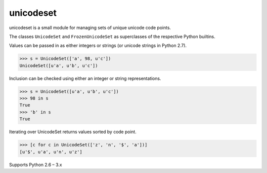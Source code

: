 unicodeset
==========

unicodeset is a small module for managing sets of unique unicode code points.

The classes ``UnicodeSet`` and ``FrozenUnicodeSet`` as superclasses of the respective Python builtins.

Values can be passed in as either integers or strings (or unicode strings in Python 2.7).

.. code-block:: python

    >>> s = UnicodeSet(['a', 98, u'c'])
    UnicodeSet([u'a', u'b', u'c'])

Inclusion can be checked using either an integer or string representations.

.. code-block:: python

    >>> s = UnicodeSet([u'a', u'b', u'c'])
    >>> 98 in s
    True
    >>> 'b' in s
    True

Iterating over UnicodeSet returns values sorted by code point.

.. code-block:: python

    >>> [c for c in UnicodeSet(['z', 'n', '$', 'a'])]
    [u'$', u'a', u'n', u'z']

Supports Python 2.6 – 3.x